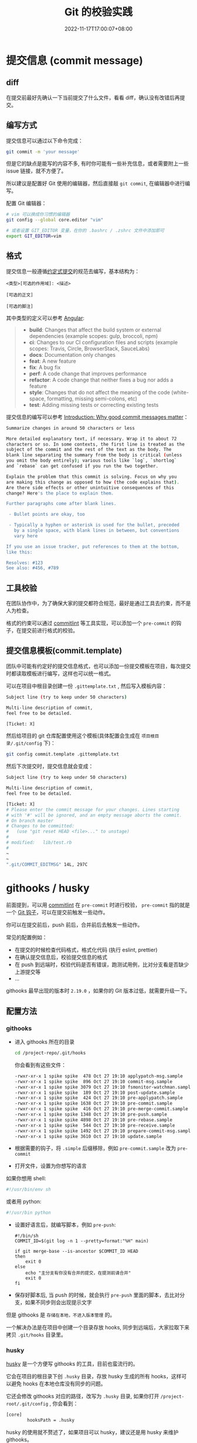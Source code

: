 #+title: Git 的校验实践
#+date: 2022-11-17T17:00:07+08:00
#+lastmod: 2022-11-17T17:00:07+08:00
#+draft: false
#+keywords[]:
#+description: ""
#+tags[]:
#+categories[]:
* 提交信息 (commit message)
** diff
在提交前最好先确认一下当前提交了什么文件，看看 diff，确认没有改错后再提交。

** 编写方式
提交信息可以通过以下命令完成：
#+begin_src bash
  git commit -m 'your message'
#+end_src

但是它的缺点是能写的内容不多, 有时你可能有一些补充信息，或者需要附上一些 issue 链接，就不方便了。

所以建议是配置好 Git 使用的编辑器，然后直接敲 =git commit=, 在编辑器中进行编写。

配置 Git 编辑器：
#+begin_src bash
  # vim 可以换成你习惯的编辑器
  git config --global core.editor "vim"

  # 或者设置 GIT_EDITOR 变量，在你的 .bashrc / .zshrc 文件中添加即可
  export GIT_EDITOR=vim
#+end_src

** 格式
提交信息一般遵循[[https://www.conventionalcommits.org/zh-hans/v1.0.0-beta.4/][约定式提交]]的规范去编写，基本结构为：
#+begin_src
<类型>[可选的作用域]: <描述>

[可选的正文]

[可选的脚注]
#+end_src

其中类型的定义可以参考 [[https://github.com/angular/angular/blob/22b96b9/CONTRIBUTING.md#type][Angular]]:

#+begin_quote
- *build*: Changes that affect the build system or external dependencies (example scopes: gulp, broccoli, npm)
- *ci*: Changes to our CI configuration files and scripts (example scopes: Travis, Circle, BrowserStack, SauceLabs)
- *docs*: Documentation only changes
- *feat*: A new feature
- *fix*: A bug fix
- *perf*: A code change that improves performance
- *refactor*: A code change that neither fixes a bug nor adds a feature
- *style*: Changes that do not affect the meaning of the code (white-space, formatting, missing semi-colons, etc)
- *test*: Adding missing tests or correcting existing tests
#+end_quote

提交信息的编写可以参考 [[https://cbea.ms/git-commit/][Introduction: Why good commit messages matter]]：

#+begin_src bash
  Summarize changes in around 50 characters or less

  More detailed explanatory text, if necessary. Wrap it to about 72
  characters or so. In some contexts, the first line is treated as the
  subject of the commit and the rest of the text as the body. The
  blank line separating the summary from the body is critical (unless
  you omit the body entirely); various tools like `log`, `shortlog`
  and `rebase` can get confused if you run the two together.

  Explain the problem that this commit is solving. Focus on why you
  are making this change as opposed to how (the code explains that).
  Are there side effects or other unintuitive consequences of this
  change? Here's the place to explain them.

  Further paragraphs come after blank lines.

   - Bullet points are okay, too

   - Typically a hyphen or asterisk is used for the bullet, preceded
     by a single space, with blank lines in between, but conventions
     vary here

  If you use an issue tracker, put references to them at the bottom,
  like this:

  Resolves: #123
  See also: #456, #789
#+end_src

** 工具校验
在团队协作中，为了确保大家的提交都符合规范，最好是通过工具去约束，而不是人为检查。

格式的约束可以通过 [[https://github.com/conventional-changelog/commitlint][commitlint]] 等工具实现，可以添加一个 =pre-commit= 的钩子，在提交前进行格式的校验。

** 提交信息模板(commit.template)
团队中可能有约定好的提交信息格式，也可以添加一份提交模板在项目，每次提交时都读取模板进行编写，这样也可以统一格式。

可以在项目中根目录创建一份 =.gittemplate.txt= , 然后写入模板内容：
#+begin_src bash
Subject line (try to keep under 50 characters)

Multi-line description of commit,
feel free to be detailed.

[Ticket: X]
#+end_src

然后给项目的 git 仓库配置使用这个模板(具体配置会生成在 =项目根目录/.git/config= 下)：
#+begin_src bash
  git config commit.template .gittemplate.txt
#+end_src

然后下次提交时，提交信息就会变成：
#+begin_src bash
  Subject line (try to keep under 50 characters)

  Multi-line description of commit,
  feel free to be detailed.

  [Ticket: X]
  # Please enter the commit message for your changes. Lines starting
  # with '#' will be ignored, and an empty message aborts the commit.
  # On branch master
  # Changes to be committed:
  #   (use "git reset HEAD <file>..." to unstage)
  #
  # modified:   lib/test.rb
  #
  ~
  ~
  ".git/COMMIT_EDITMSG" 14L, 297C
#+end_src

* githooks / husky
前面提到，可以用 [[https://github.com/conventional-changelog/commitlint][commitlint]] 在 =pre-commit= 时进行校验， =pre-commit= 指的就是一个 [[https://git-scm.com/docs/githooks][Git 钩子]]，可以在提交前触发一些动作。

你可以在提交前后，push 前后，合并前后去触发一些动作。

常见的配置例如：

- 在提交的时候检查代码格式，格式化代码 (执行 eslint, prettier)
- 在确认提交信息后，校验提交信息的格式
- 在 push 到远端时，校验代码是否有错误，跑测试用例，比对分支看是否缺少上游提交等
- ...

githooks 最早出现的版本时 =2.19.0= ，如果你的 Git 版本过低，就需要升级一下。

** 配置方法
*** githooks
- 进入 githooks 所在的目录
  #+begin_src bash
    cd /project-repo/.git/hooks
  #+end_src

  你会看到有这些文件：

  #+begin_src bash
      -rwxr-xr-x 1 spike spike  478 Oct 27 19:10 applypatch-msg.sample
      -rwxr-xr-x 1 spike spike  896 Oct 27 19:10 commit-msg.sample
      -rwxr-xr-x 1 spike spike 3079 Oct 27 19:10 fsmonitor-watchman.sample
      -rwxr-xr-x 1 spike spike  189 Oct 27 19:10 post-update.sample
      -rwxr-xr-x 1 spike spike  424 Oct 27 19:10 pre-applypatch.sample
      -rwxr-xr-x 1 spike spike 1638 Oct 27 19:10 pre-commit.sample
      -rwxr-xr-x 1 spike spike  416 Oct 27 19:10 pre-merge-commit.sample
      -rwxr-xr-x 1 spike spike 1348 Oct 27 19:10 pre-push.sample
      -rwxr-xr-x 1 spike spike 4898 Oct 27 19:10 pre-rebase.sample
      -rwxr-xr-x 1 spike spike  544 Oct 27 19:10 pre-receive.sample
      -rwxr-xr-x 1 spike spike 1492 Oct 27 19:10 prepare-commit-msg.sample
      -rwxr-xr-x 1 spike spike 3610 Oct 27 19:10 update.sample
  #+end_src

- 根据需要的钩子，将 =.simple= 后缀移除，例如 =pre-commit.sample= 改为 =pre-commit=

- 打开文件，设置为你想写的语言

如果你想用 shell:
#+begin_src bash
  #!/usr/bin/env sh
#+end_src

或者用 python:
#+begin_src bash
  #!/usr/bin python
#+end_src

- 设置好语言后，就编写脚本，例如 =pre-push=:
  #+begin_src shell
    #!/bin/sh
    COMMIT_ID=$(git log -n 1 --pretty=format:"%H" main)

    if git merge-base --is-ancestor $COMMIT_ID HEAD
    then
        exit 0
    else
        echo "主分支有你没有合并的提交，在提测前请合并"
        exit 0
    fi
  #+end_src

- 保存好脚本后, 当 push 的时候，就会执行 =pre-push= 里面的脚本，去比对分支，如果不同步则会出现提示文字

但是 githooks 是 =存储在本地，不进入版本管理= 的。

一个解决办法是在项目中创建一个目录存放 hooks, 同步到远端后，大家拉取下来拷贝 =.git/hooks= 目录里。

*** husky
[[https://typicode.github.io/husky/#/][husky]] 是一个方便写 githooks 的工具，目前也蛮流行的。

它会在项目的根目录下创 =.husky= 目录，存放 husky 生成的所有 hooks，这样可以避免 hooks 在本地仓库没有同步的问题。

它还会修改 githooks 对应的路径，改写为 =.husky= 目录, 如果你打开 =/project-root/.git/config= , 你会看到：

#+begin_src bash
  [core]
          hooksPath = .husky
#+end_src

husky 的使用就不赘述了，如果项目可以 husky，建议还是用 husky 来维护 githooks。

** 一些例子
#+begin_src bash
    /home/spike/git/commit-demo/.husky:
    total used in directory 24 available 232.5 GiB
    drwxrwxr-x 3 spike spike 4096 Nov 17 17:48 .
    drwxrwxr-x 6 spike spike 4096 Nov 17 17:48 ..
    drwxrwxr-x 2 spike spike 4096 Oct 25 09:14 _
    -rwxr-xr-x 1 spike spike   88 Oct 25 09:15 commit-msg
    -rwxr-xr-x 1 spike spike   68 Oct 25 11:06 pre-commit
    -rwxr-xr-x 1 spike spike  218 Nov 17 17:48 pre-push

#+end_src
*** 校验提交信息 (commit-msg)
安装  [[https://github.com/conventional-changelog/commitlint][commitlint]] 以来，然后创建 =commit-msg= 钩子，在提交后，校验提交信息是否符合规范：
#+begin_src shell
  #!/usr/bin/env sh
  . "$(dirname -- "$0")/_/husky.sh"

  npx --no -- commitlint --edit ${1}
#+end_src
*** 提交前校验&格式化代码(pre-commit)
#+begin_src shell
  #!/usr/bin/env sh
  . "$(dirname -- "$0")/_/husky.sh"
  npx lint-staged
#+end_src

这里用到了 [[https://github.com/okonet/lint-staged][okonet/lint-staged]], 它的作用是对 staged 中的内容(git add 进去的内容)进行一些处理。

=.lintstagedrc.json=:
#+begin_src json
  {
    "src/*.{js,vue}": ["prettier --write", "eslint"]
  }
#+end_src

例如这里就是对 src 下的 js 和 vue 类型的文件，用 pretteir 格式化后，再用 eslint 去校验。

*** 推送时判断是否合包含主分支提交(pre-push)
#+begin_src shell
  #!/bin/sh
  # 获取 main 分支最新的提交
  COMMIT_ID=$(git log -n 1 --pretty=format:"%H" main)

  # 判断 main 的最新提交 是不是 当前的最新提交 (HEAD) 的上游
  if git merge-base --is-ancestor $COMMIT_ID HEAD
  then
      exit 0
  else
      # 如果不是则提示 exit code 不为 0，会阻断 push，无法推送到远程
      echo "主分支有你没有合并的提交，在提测前请合并"
      exit 1
  fi

#+end_src
当存在多条分支时，有时容易忘记合并主分支代码，导致测试时丢失主分支的提交。

你就可以写一个 =pre-push= 钩子，再 push 的时候去校验一下。

* changelog
涉及到版本控制，自然也有版本号和发布日志，一般而言，版本号应该遵循[[https://semver.org/lang/zh-CN/][语义化版本 2.0.0]]的规范。

而发布日志，一般而言也可以用一个 =CHANGELOG.md= 文件去编写和维护。

而 [[https://github.com/changesets/changesets][changesets]] 可以方便地让你按照语义化的规范去编写 changelog。

当做了一些修改，觉得有必要再发布日志里说明，就可以添加一条 changeset：
#+begin_src bash
  npx changeset
#+end_src

changeset 会要求你选择当前这条记录对应的语义化版本，从而约束你去遵守语义化。

在发布前可以不断地添加 changeset，等到要发布时，执行：
#+begin_src bash
  npx changeset version
#+end_src

changeset 就会帮你把所有的 changeset 合并到 =CHANGELOG.md= 中，同时根据你之前的选择计算对应的版本号。

* Refs
- [[https://git-scm.com/book/en/v2/Customizing-Git-Git-Configuration][8.1 Customizing Git - Git Configuration]]
- [[https://stackoverflow.com/questions/2596805/how-do-i-make-git-use-the-editor-of-my-choice-for-editing-commit-messages][How do I make git use the editor of my choice for editing commit messages?]]
- [[https://medium.com/@f3igao/get-started-with-git-hooks-5a489725c639][Get Started with Git Hooks]]
- [[https://github.com/adambard/learnxinyminutes-docs][adambard / learnxinyminutes-docs]] 快速了解 bash 等脚本语言用法

